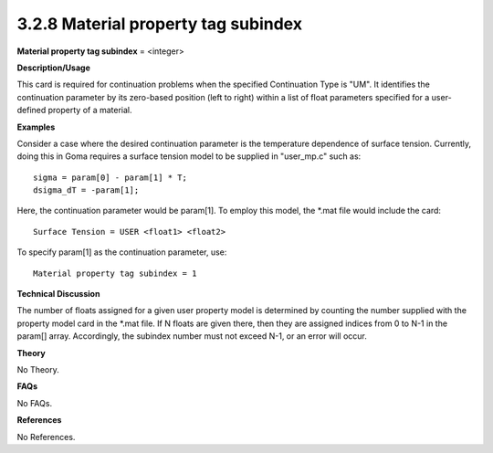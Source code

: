 3.2.8 Material property tag subindex
------------------------------------

**Material property tag subindex** = <integer>

**Description/Usage**

This card is required for continuation problems when the specified Continuation Type is "UM". It identifies the continuation parameter by its zero-based position (left to right) within a list of float parameters specified for a user-defined property of a material.

**Examples**

Consider a case where the desired continuation parameter is the temperature dependence of surface tension. Currently, doing this in Goma requires a surface tension model to be supplied in "user_mp.c" such as:

::

    sigma = param[0] - param[1] * T;
    dsigma_dT = -param[1];

Here, the continuation parameter would be param[1]. To employ this model, the *.mat file would include the card:

::

    Surface Tension = USER <float1> <float2>

To specify param[1] as the continuation parameter, use:

::

    Material property tag subindex = 1

**Technical Discussion**

The number of floats assigned for a given user property model is determined by counting the number supplied with the property model card in the *.mat file. If N floats are given there, then they are assigned indices from 0 to N-1 in the param[] array. Accordingly, the subindex number must not exceed N-1, or an error will occur.

**Theory**

No Theory.

**FAQs**

No FAQs.

**References**

No References.
